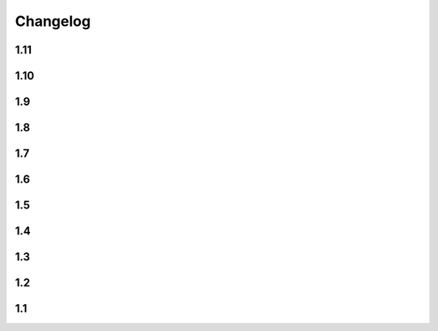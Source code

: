 Changelog
==========

1.11
----

.. changelog::
    :version: 1.11.0

    .. change::
        :tags: core, feature

        Allow ``setuptools-git-versioning`` script to infer version from ``setup.py`` if ``pyproject.toml`` is missing

    .. change::
        :tags: core, breaking

        Raise error if ``pyproject.toml`` exists, but is not a file

    .. change::
        :tags: core, feature

        Add ``cwd`` argument to most of functions, allowing to get versions a specific repo folder

1.10
----

.. changelog::
    :version: 1.10.1

    .. change::
        :tags: core, feature

        Add ``setuptools-git-versioning`` script to infer version from ``pyproject.toml`` config

    .. change::
        :tags: core, feature

        Check Python 3.11 support

.. changelog::
    :version: 1.10.0
    :released: 18.07.2022

    .. change::
        :tags: core, breaking

        :ref:`version-callback-option` option is used even if there are some tags in the current branch

    .. change::
        :tags: config, feature

        Raise exception if both :ref:`version-callback-option` and :ref:`version-file-option` options are set

    .. change::
        :tags: core, feature

        Remove all non-numeric symbols from version prefix, not just ``v``

    .. change::
        :tags: core, feature

        Check :ref:`version-callback-option` option before checking a tag presence

1.9
----

.. changelog::
    :version: 1.9.2
    :released: 21.03.2022

    .. change::
        :tags: general

        Add ``setup_requires`` item to ``setup.py``

.. changelog::
    :version: 1.9.1
    :released: 21.03.2022

    .. change::
        :tags: general

        Remove ``pyproject.toml`` file from ``.tag.gz`` package

.. changelog::
    :version: 1.9.0
    :released: 21.03.2022

    .. change::
        :tags: general, breaking

        Drop Python 2.7, 3.5 and 3.6 support. Minimal supported Python version is now 3.7

    .. change::
        :tags: core, feature

        Do not fail on ``toml`` and ``packaging`` modules import while installing ``setuptools-git-versioning`` from ``tag.gz`` file

    .. change::
        :tags: ci, bug

        Fix creating multiple releases for the same tag

1.8
----

.. changelog::
    :version: 1.8.1
    :released: 10.01.2022

    .. change::
        :tags: core, bug

        Fix issue with empty ``pyproject.toml``

.. changelog::
    :version: 1.8.0
    :released: 07.01.2022

    .. change::
        :tags: general, breaking
        :pullreq: 37

        Drop Python 3.3 and 3.4 support

    .. change::
        :tags: general, deprecated

        Python 2.7, 3.5 and 3.6 support is deprecated due to their end of life.

        It will be completely removed in ``2.0.0`` release. A warning message is added

    .. change::
        :tags: core, deprecated

        ``get_branch_tags`` function is renamed to ``get_tags``.

        It will be removed in ``2.0.0`` release. A warning message is added

    .. change::
        :tags: config, deprecated

        ``version_config`` keyword in ``setup.py`` is renamed to ``setuptools_git_versioning``.

        It will be removed in ``2.0.0`` release. A warning message is added

    .. change::
        :tags: config, deprecated

        Prefer using ``"enabled": True`` / ``"enabled": False`` option
        instead of pure boolean values (``True``, ``False``) for config.

        Old behavior is deprecated and will be removed in ``2.0`` version. A warning message is added

    .. change::
        :tags: core, feature
        :pullreq: 37
        :tickets: 35

        Add support of reading config from ``pyproject.toml``.

        Thanks to :github-user:`Bloodmallet`

    .. change::
        :tags: core, feature

        Allow to pass regexp to ``branch_formatter`` option

    .. change::
        :tags: core, feature
        :tickets: 31

        Add ``tag_formatter`` option

    .. change::
        :tags: core, feature

        Allow nested default values to be passed to ``env`` substitution

    .. change::
        :tags: tests, feature

        Add integration tests

    .. change::
        :tags: ci, feature

        Check test coverage and fail if it has been decreased

    .. change::
        :tags: ci, feature

        Build docs using ReadTheDocs project

    .. change::
        :tags: docs, feature

        Major docs improvement

    .. change::
        :tags: docs, feature

        Added CHANGELOG.rst

    .. change::
        :tags: docs

        Add ``miniver`` and ``versioningit`` to comparison table

1.7
----

.. changelog::
    :version: 1.7.4
    :released: 31.10.2021

    .. change::
        :tags: ci, feature
        :changeset: ac47f210

        Change release workflow action from ``actions/create-release@v1``
        to ``softprops/action-gh-release@v1``

.. changelog::
    :version: 1.7.3
    :released: 31.10.2021

    .. change::
        :tags: ci, feature
        :changeset: a7af368f

        Change release workflow action from ``actions/create-release@v1``
        to ``softprops/action-gh-release@v1``

.. changelog::
    :version: 1.7.2
    :released: 28.10.2021

    .. change::
        :tags: core, feature
        :tickets: 29
        :changeset: c2ed0da8

        String leading 'v' symbol from tag name

.. changelog::
    :version: 1.7.1
    :released: 28.10.2021

    .. change::
        :tags: core, feature
        :tickets: 29
        :changeset: b2da6fbc

        String leading 'v' symbol from tag name

.. changelog::
    :version: 1.7.0
    :released: 21.09.2021

    .. change::
        :tags: core, feature

        Add support of ``env`` variables substitution

    .. change::
        :tags: core, feature

        Add support of ``timestamp`` substitution


1.6
----

.. changelog::
    :version: 1.6.1
    :released: 16.09.2021

    .. change::
        :tags: core, bug
        :changeset: f59518bf
        :tickets: 23

        Fix sorting for annotated tags

.. changelog::
    :version: 1.6.0
    :released: 15.09.2021

    .. change::
        :tags: ci, bug
        :changeset: f43e6aa4

        Fix skipping duplicated runs

    .. change::
        :tags: ci, feature
        :changeset: 543615ba

        Add automerge action for ``precommit-ci ``bot

    .. change::
        :tags: ci, bug
        :changeset: e9e13e93

        Fix tests workflow

    .. change::
        :tags: core, bug
        :changeset: 22bc1db8
        :tickets: 22

        Sort tags by commit date instead of name

    .. change::
        :tags: ci, bug
        :changeset: c081fb9ca

        Fix release pipeline



1.5
----

.. changelog::
    :version: 1.5.0
    :released: 16.08.2021

    .. change::
        :tags: docs
        :changeset: 147abff1
        :tickets: 15

        Add ``setuptools-scm`` and ``versioneer`` to comparison table

    .. change::
        :tags: docs, feature
        :changeset: d81106fc
        :tickets: 17
        :pullreq: 16

        Add resolution for issue when all versions produced by CI pipeline are ``dirty``

    .. change::
        :tags: ci, feature
        :changeset: 42f6f066

        Skip duplicated Github Actions runs

    .. change::
        :tags: dev, feature
        :changeset: be88c2ac

        Add ``pre-commit`` hooks and commit changes made by it


1.4
----

.. changelog::
    :version: 1.4.0
    :released: 12.05.2021

    .. change::
        :tags: ci, bug
        :changeset: b680f53f

        Use absolute paths in ``setup.py``

    .. change::
        :tags: dev, bug
        :changeset: 55b8e706
        :pullreq: 13

        Add JetBrains config files to ``.gitignore``.

        Thanks to :github-user:`LeComptoirDesPharmacies`

    .. change::
        :tags: core, feature
        :changeset: c9cafa22
        :pullreq: 14

        Add ``branch_formatter`` option.

        Thanks to :github-user:`LeComptoirDesPharmacies`


1.3
----

.. changelog::
    :version: 1.3.6
    :released: 12.03.2021

    .. change::
        :tags: general, bug
        :changeset: ffebe6f0

        Update package short description

    .. change::
        :tags: general
        :changeset: ffebe6f0

        Set license in ``setup.py`` file

.. changelog::
    :version: 1.3.5
    :released: 12.03.2021

    .. change::
        :tags: docs, bug
        :changeset: 7ae433d6

        Fix comparison table typo

    .. change::
        :tags: docs, feature
        :changeset: 813ef149

        Add license column into comparison table

.. changelog::
    :version: 1.3.4
    :released: 12.03.2021

    .. change::
        :tags: docs, feature
        :changeset: 0023523b

        Add list of supported substitutions into comparison table

    .. change::
        :tags: docs
        :changeset: 7143b97f

        Add ``bad-setuptools-git-version`` and ``another-setuptools-git-version``
        to comparison table

.. changelog::
    :version: 1.3.3
    :released: 12.03.2021

    .. change::
        :tags: core, bug
        :changeset: 44bd8fd5
        :pullreq: 11

        Replace forbidden chars in local version label.

        Thanks to :github-user:`ajasmin`

.. changelog::
    :version: 1.3.2
    :released: 12.03.2021

    .. change::
        :tags: docs, bug

        Fix minor typos in documentation

.. changelog::
    :version: 1.3.1
    :released: 12.03.2021

    .. change::
        :tags: docs, feature
        :changeset: cc5b03e2
        :tickets: 8

        Add Windows support column into comparison table

    .. change::
        :tags: ci, bug
        :changeset: bc87c4f2

        Fix Github Actions

    .. change::
        :tags: core, bug
        :changeset: 64e68cd4
        :tickets: 10

        Replace default suffix for dev and dirty versions from ``dev`` to ``post``

    .. change::
        :tags: docs, feature
        :changeset: adf997c0
        :tickets: 10

        Major documentation update

.. changelog::
    :version: 1.3.0
    :released: 01.03.2021

    .. change::
        :tags: core, feature
        :changeset: 5ac7d8fd
        :tickets: 9

        Add ``full_sha`` substitution support


1.2
----

.. changelog::
    :version: 1.2.10
    :released: 04.02.2021

    .. change::
        :tags: ci, bug
        :changeset: e05f970c
        :pullreq: 7

        Fix release workflow

    .. change::
        :tags: ci, feature
        :changeset: 7a51e76c
        :pullreq: 7

        Add some issue and PR automatization

    .. change::
        :tags: core, bug
        :changeset: 96843236
        :tickets: 8

        Fix Windows compatibility

.. changelog::
    :version: 1.2.9
    :released: 20.01.2021

    .. change::
        :tags: ci, feature
        :changeset: 6848c244
        :pullreq: 7

        Use Github Actions instead of TravisCI

.. changelog::
    :version: 1.2.8
    :released: 29.11.2020

    .. change::
        :tags: docs, bug
        :changeset: 89478a04
        :pullreq: 6

        Fixed typo in code examples.

        Thanks to :github-user:`Stedders`

.. changelog::
    :version: 1.2.7
    :released: 24.11.2020

    .. change::
        :tags: core, bug
        :changeset: b808b01a
        :pullreq: 5

        Fix python error if no tag is found.

        Thanks to :github-user:`bmiklautz`

.. changelog::
    :version: 1.2.6
    :released: 07.10.2020

    .. change::
        :tags: core, bug
        :changeset: bc7e3500

        Fix version detection in case of missing .git folder

.. changelog::
    :version: 1.2.5
    :released: 30.09.2020

    .. change::
        :tags: dependency, bug
        :changeset: 07addd87

        Fix Python 2.7 dependencies

.. changelog::
    :version: 1.2.4
    :released: 30.09.2020

    .. change::
        :tags: dependency, bug
        :changeset: 07b92afc

        Fix Python 2.7 dependencies

.. changelog::
    :version: 1.2.3
    :released: 16.09.2020

    .. change::
        :tags: core, feature
        :changeset: bee32404

        Add ``get_all_tags`` function

    .. change::
        :tags: core, feature
        :changeset: 1ed862d0

        Add ``get_branch_tags`` function

.. changelog::
    :version: 1.2.2
    :released: 14.09.2020

    .. change::
        :tags: core, bug
        :changeset: 1ed862d0

        Fix building version from VERSION file

.. changelog::
    :version: 1.2.1
    :released: 10.09.2020

    .. change::
        :tags: core, feature
        :changeset: 5a47ac43

        Add ``count_commits_from_version_file`` option

.. changelog::
    :version: 1.2.0
    :released: 10.09.2020

    .. change::
        :tags: core, feature
        :changeset: 5c4dd0f2

        Add ``version_file`` option


1.1
----
.. changelog::
    :version: 1.1.14
    :released: 10.09.2020

    .. change::
        :tags: core, feature
        :changeset: 4bce22ab

        Add ``version_callback`` option

.. changelog::
    :version: 1.1.13
    :released: 21.08.2020

    .. change::
        :tags: ci, bug
        :changeset: 4d57008d
        :tickets: 4

        Use ``six`` module for accessing ``collections.abc``

.. changelog::
    :version: 1.1.12
    :released: 20.08.2020

    .. change::
        :tags: ci, bug
        :changeset: b85a5e5d
        :tickets: 4

        Fix package name misspell

.. changelog::
    :version: 1.1.11
    :released: 18.08.2020

    .. change::
        :tags: dependency, bug
        :changeset: 184e9670

        Remove ``flake8`` from ``requirements.txt``

.. changelog::
    :version: 1.1.10
    :released: 18.08.2020

    .. change::
        :tags: dependency, bug
        :changeset: 119f98a0

        Make ``setuptools`` version check less strict

.. changelog::
    :version: 1.1.9
    :released: 17.08.2020

    .. change::
        :tags: general, feature
        :changeset: 2fde432b

        Test Python 3.9 support

    .. change::
        :tags: ci, bug
        :changeset: b07d4af6
        :tickets: 3

        Include ``requirements.txt`` into ``.tar.gz`` file

.. changelog::
    :version: 1.1.8
    :released: 14.08.2020

    .. change::
        :tags: general, feature
        :changeset: f9dfa1e6

        Add Python 3.3 and 3.4 support

.. changelog::
    :version: 1.1.7
    :released: 10.08.2020

    .. change::
        :tags: ci, bug
        :changeset: 777c1366

        Fix TravisCI deploy

.. changelog::
    :version: 1.1.6

    .. change::
        :tags: core, feature
        :changeset: f444bdd8

        Add backward compatibility with ``git`` < 2.2

    .. change::
        :tags: docs, feature
        :changeset: 1686d25c

        Add supported python versions badge

.. changelog::
    :version: 1.1.5
    :released: 07.08.2020

    .. change::
        :tags: core, bug
        :changeset: 8d427b31
        :pullreq: 1

        Fix runtime error on Python 3.3 and 3.4.

        Thanks to :github-user:`WildCard65`

.. changelog::
    :version: 1.1.4
    :released: 07.08.2020

    .. change::
        :tags: core, feature
        :changeset: 3c213500

        Add ``branch`` substitution support

.. changelog::
    :version: 1.1.3
    :released: 30.07.2020

    .. change::
        :tags: core, feature
        :changeset: 85439b40

        Add ``starting_version`` option

    .. change::
        :tags: ci, bug
        :changeset: b2293faa

        Fix TravisCI build

.. changelog::
    :version: 1.1.2
    :released: 29.07.2020

    .. change::
        :tags: ci, bug
        :changeset: 98323c6c

        Fix Python 2 version build

    .. change::
        :tags: dependency, bug
        :changeset: 2966d03a

        Fix ``requirements.txt``

.. changelog::
    :version: 1.1.1

    .. change::
        :tags: general, feature
        :changeset: 7022ef37

        Change package name to ``setuptools-git-versioning`` and publish it on PyPi.org

.. changelog::
    :version: 1.1.0

    .. change::
        :tags: general
        :changeset: ad72cb72

        Create fork of unmaintained repo `setuptools-git-ver <https://github.com/camas/setuptools-git-ver>`_

    .. change::
        :tags: core, feature
        :changeset: fd1fff57

        Added Python2 support.

        Typehints moved to comments section.
        Python 3 syntax replaced with Python 2 compatible one

    .. change::
        :tags: core, feature
        :changeset: b133dce5

        Make internal functions public

    .. change::
        :tags: core, feature
        :changeset: 2693ef5b

        Add ``get_tags`` method
